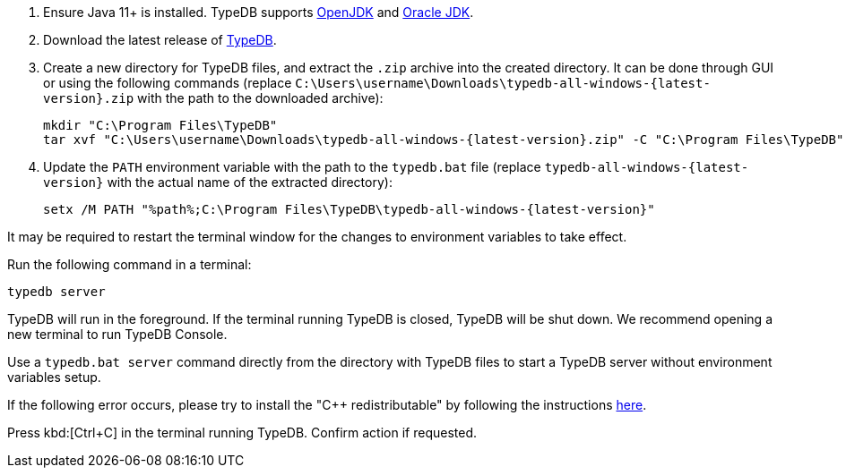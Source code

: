 // tag::install[]

. Ensure Java 11+ is installed. TypeDB supports https://jdk.java.net[OpenJDK] and
   https://www.oracle.com/java/technologies/downloads/[Oracle JDK].

. Download the latest release of xref:typedb:resources:downloads.adoc#_typedb[TypeDB].

. Create a new directory for TypeDB files, and extract the `.zip` archive into the created directory.
It can be done through GUI or using the following commands (replace
`C:\Users\username\Downloads\typedb-all-windows-{latest-version}.zip` with the path to the downloaded archive):
+
[,shell,subs=attributes+]
----
mkdir "C:\Program Files\TypeDB"
tar xvf "C:\Users\username\Downloads\typedb-all-windows-{latest-version}.zip" -C "C:\Program Files\TypeDB"
----

. Update the `PATH` environment variable with the path to the `typedb.bat` file (replace
`typedb-all-windows-{latest-version}` with the actual name of the extracted directory):
+
[,shell,subs=attributes+]
----
setx /M PATH "%path%;C:\Program Files\TypeDB\typedb-all-windows-{latest-version}"
----

It may be required to restart the terminal window for the changes to environment variables to take effect.

// end::install[]

// tag::start[]

Run the following command in a terminal:

[,shell]
----
typedb server
----

TypeDB will run in the foreground. If the terminal running TypeDB is closed, TypeDB will be shut down. We recommend
opening a new terminal to run TypeDB Console.

Use a `typedb.bat server` command directly from the directory with TypeDB files to start a TypeDB server without
environment variables setup.

If the following error occurs, please try to install the "C++ redistributable" by following the instructions
https://developers.google.com/optimization/install/python/windows#microsoft-visual-c-redistributable[here].

// end::start[]

// tag::stop[]

Press kbd:[Ctrl+C] in the terminal running TypeDB. Confirm action if requested.

// end::stop[]
